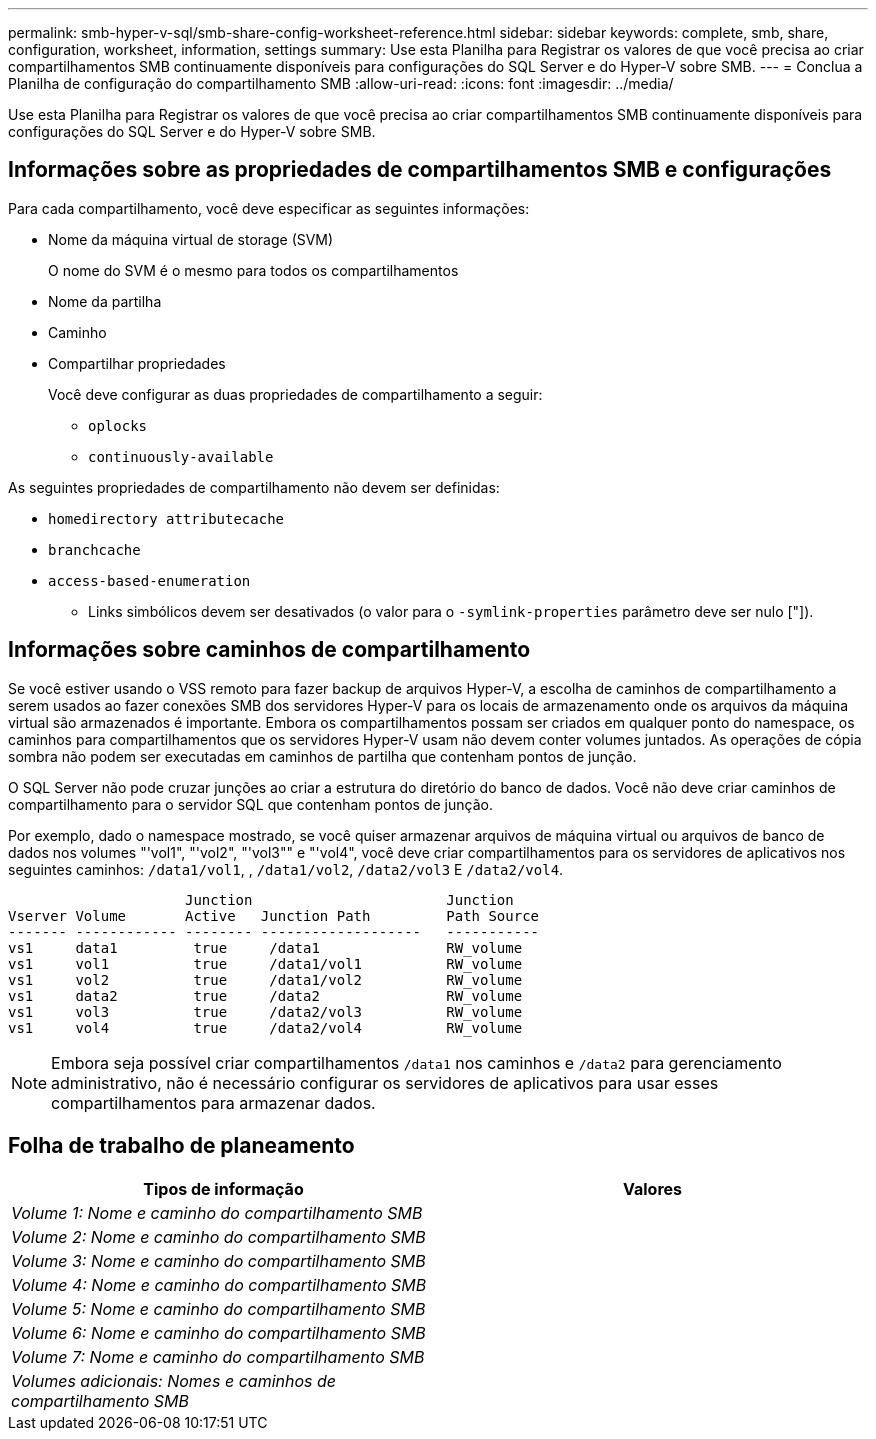 ---
permalink: smb-hyper-v-sql/smb-share-config-worksheet-reference.html 
sidebar: sidebar 
keywords: complete, smb, share, configuration, worksheet, information, settings 
summary: Use esta Planilha para Registrar os valores de que você precisa ao criar compartilhamentos SMB continuamente disponíveis para configurações do SQL Server e do Hyper-V sobre SMB. 
---
= Conclua a Planilha de configuração do compartilhamento SMB
:allow-uri-read: 
:icons: font
:imagesdir: ../media/


[role="lead"]
Use esta Planilha para Registrar os valores de que você precisa ao criar compartilhamentos SMB continuamente disponíveis para configurações do SQL Server e do Hyper-V sobre SMB.



== Informações sobre as propriedades de compartilhamentos SMB e configurações

Para cada compartilhamento, você deve especificar as seguintes informações:

* Nome da máquina virtual de storage (SVM)
+
O nome do SVM é o mesmo para todos os compartilhamentos

* Nome da partilha
* Caminho
* Compartilhar propriedades
+
Você deve configurar as duas propriedades de compartilhamento a seguir:

+
** `oplocks`
** `continuously-available`




As seguintes propriedades de compartilhamento não devem ser definidas:

* `homedirectory attributecache`
* `branchcache`
* `access-based-enumeration`
+
** Links simbólicos devem ser desativados (o valor para o `-symlink-properties` parâmetro deve ser nulo ["]).






== Informações sobre caminhos de compartilhamento

Se você estiver usando o VSS remoto para fazer backup de arquivos Hyper-V, a escolha de caminhos de compartilhamento a serem usados ao fazer conexões SMB dos servidores Hyper-V para os locais de armazenamento onde os arquivos da máquina virtual são armazenados é importante. Embora os compartilhamentos possam ser criados em qualquer ponto do namespace, os caminhos para compartilhamentos que os servidores Hyper-V usam não devem conter volumes juntados. As operações de cópia sombra não podem ser executadas em caminhos de partilha que contenham pontos de junção.

O SQL Server não pode cruzar junções ao criar a estrutura do diretório do banco de dados. Você não deve criar caminhos de compartilhamento para o servidor SQL que contenham pontos de junção.

Por exemplo, dado o namespace mostrado, se você quiser armazenar arquivos de máquina virtual ou arquivos de banco de dados nos volumes "'vol1", "'vol2", "'vol3"" e "'vol4", você deve criar compartilhamentos para os servidores de aplicativos nos seguintes caminhos: `/data1/vol1`, , `/data1/vol2`, `/data2/vol3` E `/data2/vol4`.

[listing]
----

                     Junction                       Junction
Vserver Volume       Active   Junction Path         Path Source
------- ------------ -------- -------------------   -----------
vs1     data1         true     /data1               RW_volume
vs1     vol1          true     /data1/vol1          RW_volume
vs1     vol2          true     /data1/vol2          RW_volume
vs1     data2         true     /data2               RW_volume
vs1     vol3          true     /data2/vol3          RW_volume
vs1     vol4          true     /data2/vol4          RW_volume
----
[NOTE]
====
Embora seja possível criar compartilhamentos `/data1` nos caminhos e `/data2` para gerenciamento administrativo, não é necessário configurar os servidores de aplicativos para usar esses compartilhamentos para armazenar dados.

====


== Folha de trabalho de planeamento

|===
| Tipos de informação | Valores 


 a| 
_Volume 1: Nome e caminho do compartilhamento SMB_
 a| 



 a| 
_Volume 2: Nome e caminho do compartilhamento SMB_
 a| 



 a| 
_Volume 3: Nome e caminho do compartilhamento SMB_
 a| 



 a| 
_Volume 4: Nome e caminho do compartilhamento SMB_
 a| 



 a| 
_Volume 5: Nome e caminho do compartilhamento SMB_
 a| 



 a| 
_Volume 6: Nome e caminho do compartilhamento SMB_
 a| 



 a| 
_Volume 7: Nome e caminho do compartilhamento SMB_
 a| 



 a| 
_Volumes adicionais: Nomes e caminhos de compartilhamento SMB_
 a| 

|===